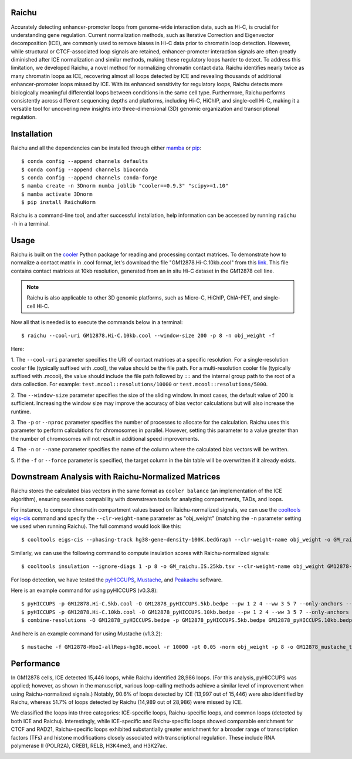 Raichu 
======
Accurately detecting enhancer-promoter loops from genome-wide interaction data,
such as Hi-C, is crucial for understanding gene regulation. Current normalization
methods, such as Iterative Correction and Eigenvector decomposition (ICE), are
commonly used to remove biases in Hi-C data prior to chromatin loop detection.
However, while structural or CTCF-associated loop signals are retained,
enhancer-promoter interaction signals are often greatly diminished after ICE
normalization and similar methods, making these regulatory loops harder to detect.
To address this limitation, we developed Raichu, a novel method for normalizing
chromatin contact data. Raichu identifies nearly twice as many chromatin loops
as ICE, recovering almost all loops detected by ICE and revealing thousands of
additional enhancer-promoter loops missed by ICE. With its enhanced sensitivity
for regulatory loops, Raichu detects more biologically meaningful differential
loops between conditions in the same cell type. Furthermore, Raichu performs
consistently across different sequencing depths and platforms, including Hi-C,
HiChIP, and single-cell Hi-C, making it a versatile tool for uncovering new
insights into three-dimensional (3D) genomic organization and transcriptional
regulation.

Installation
============
Raichu and all the dependencies can be installed through either `mamba <https://github.com/mamba-org/mamba>`_
or `pip <https://pypi.org/project/pip/>`_::

    $ conda config --append channels defaults
    $ conda config --append channels bioconda
    $ conda config --append channels conda-forge
    $ mamba create -n 3Dnorm numba joblib "cooler==0.9.3" "scipy>=1.10"
    $ mamba activate 3Dnorm
    $ pip install RaichuNorm

Raichu is a command-line tool, and after successful installation, help information
can be accessed by running ``raichu -h`` in a terminal.

Usage
=====
Raichu is built on the `cooler <https://github.com/open2c/cooler>`_ Python package
for reading and processing contact matrices. To demonstrate how to normalize a
contact matrix in .cool format, let's download the file "GM12878.Hi-C.10kb.cool"
from this `link <https://www.jianguoyun.com/p/DUoSz7gQh9qdDBi5lLwFIAA>`_. This
file contains contact matrices at 10kb resolution, generated from an in situ Hi-C
dataset in the GM12878 cell line.

.. note:: Raichu is also applicable to other 3D genomic platforms,
    such as Micro-C, HiChIP, ChIA-PET, and single-cell Hi-C.

Now all that is needed is to execute the commands below in a terminal::

    $ raichu --cool-uri GM12878.Hi-C.10kb.cool --window-size 200 -p 8 -n obj_weight -f

Here:

1. The ``--cool-uri`` parameter specifies the URI of contact matrices at
a specific resolution. For a single-resolution cooler file (typically suffixed
with .cool), the value should be the file path. For a multi-resolution cooler
file (typically suffixed with .mcool), the value should include the file path
followed by ``::`` and the internal group path to the root of a data collection.
For example: ``test.mcool::resolutions/10000`` or ``test.mcool::resolutions/5000``.

2. The ``--window-size`` parameter specifies the size of the sliding window. In most
cases, the default value of 200 is sufficient. Increasing the window size may
improve the accuracy of bias vector calculations but will also increase the runtime.

3. The ``-p`` or ``--nproc`` parameter specifies the number of processes to allocate for
the calculation. Raichu uses this parameter to perform calculations for chromosomes
in parallel. However, setting this parameter to a value greater than the number of
chromosomes will not result in additional speed improvements.

4. The ``-n`` or ``--name`` parameter specifies the name of the column where the
calculated bias vectors will be written.

5. If the ``-f`` or ``--force`` parameter is specified, the target column in the
bin table will be overwritten if it already exists.


Downstream Analysis with Raichu-Normalized Matrices
===================================================
Raichu stores the calculated bias vectors in the same format as
``cooler balance`` (an implementation of the ICE algorithm), ensuring
seamless compability with downstream tools for analyzing compartments,
TADs, and loops.

For instance, to compute chromatin compartment values based on Raichu-normalized
signals, we can use the `cooltools eigs-cis  <https://github.com/open2c/cooltools>`_
command and specify the ``--clr-weight-name`` parameter as "obj_weight" (matching
the ``-n`` parameter setting we used when running Raichu). The full command would
look like this::

    $ cooltools eigs-cis --phasing-track hg38-gene-density-100K.bedGraph --clr-weight-name obj_weight -o GM_raichu GM12878-MboI-allReps-hg38.mcool::resolutions/100000

Similarly, we can use the following command to compute insulation scores with
Raichu-normalized signals::

    $ cooltools insulation --ignore-diags 1 -p 8 -o GM_raichu.IS.25kb.tsv --clr-weight-name obj_weight GM12878-MboI-allReps-hg38.mcool::resolutions/25000 1000000

For loop detection, we have tested the `pyHICCUPS <https://github.com/XiaoTaoWang/HiCPeaks>`_,
`Mustache <https://github.com/ay-lab/mustache>`_, and `Peakachu <https://github.com/tariks/peakachu>`_
software.

Here is an example command for using pyHICCUPS (v0.3.8)::

    $ pyHICCUPS -p GM12878.Hi-C.5kb.cool -O GM12878_pyHICCUPS.5kb.bedpe --pw 1 2 4 --ww 3 5 7 --only-anchors --nproc 8 --clr-weight-name obj_weight --maxapart 4000000
    $ pyHICCUPS -p GM12878.Hi-C.10kb.cool -O GM12878_pyHICCUPS.10kb.bedpe --pw 1 2 4 --ww 3 5 7 --only-anchors --nproc 8 --clr-weight-name obj_weight --maxapart 4000000
    $ combine-resolutions -O GM12878_pyHICCUPS.bedpe -p GM12878_pyHICCUPS.5kb.bedpe GM12878_pyHICCUPS.10kb.bedpe -R 5000 10000 -G 10000 -M 100000 --max-res 10000

And here is an example command for using Mustache (v1.3.2)::

    $ mustache -f GM12878-MboI-allReps-hg38.mcool -r 10000 -pt 0.05 -norm obj_weight -p 8 -o GM12878_mustache_test.tsv

Performance
===========
In GM12878 cells, ICE detected 15,446 loops, while Raichu identified 28,986 loops.
(For this analysis, pyHICCUPS was applied; however, as shown in the manuscript,
various loop-calling methods achieve a similar level of improvement when using
Raichu-normalized signals.) Notably, 90.6% of loops detected by ICE (13,997 out
of 15,446) were also identified by Raichu, whereas 51.7% of loops detected by
Raichu (14,989 out of 28,986) were missed by ICE.

We classified the loops into three categories: ICE-specific loops, Raichu-specific loops,
and common loops (detected by both ICE and Raichu). Interestingly, while ICE-specific
and Raichu-specific loops showed comparable enrichment for CTCF and RAD21, Raichu-specific
loops exhibited substantially greater enrichment for a broader range of transcription
factors (TFs) and histone modifications closely associated with transcriptional regulation.
These include RNA polymerase II (POLR2A), CREB1, RELB, H3K4me3, and H3K27ac.

.. image:: ./images/performance.png
        :align: center
